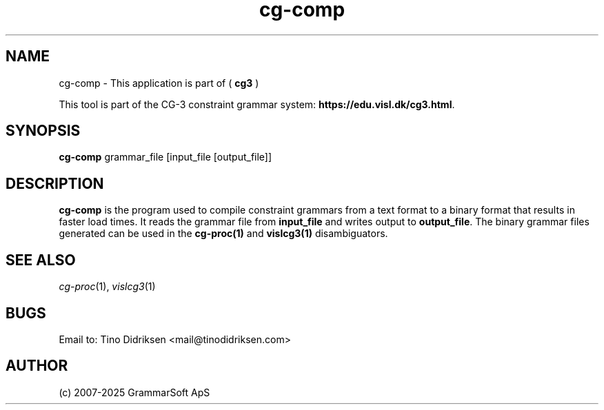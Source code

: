 .TH cg-comp 1 2014-05-07 "" ""
.SH NAME
cg-comp \- This application is part of (
.B cg3
)
.PP
This tool is part of the CG-3
constraint grammar system: \fBhttps://edu.visl.dk/cg3.html\fR.
.SH SYNOPSIS
.B cg-comp
grammar_file [input_file [output_file]]
.SH DESCRIPTION
.BR cg-comp
is the program used to compile constraint grammars from a text format
to a binary format that results in faster load times. It reads the
grammar file from \fBinput_file\fR and writes output
to \fBoutput_file\fR. The binary grammar files generated can be used
in the \fBcg\-proc(1)\fR and \fBvislcg3(1)\fR disambiguators.
.RE
.RS
.SH SEE ALSO
.I cg-proc\fR(1),
.I vislcg3\fR(1)
.SH BUGS
Email to: Tino Didriksen <mail@tinodidriksen.com>
.SH AUTHOR
(c) 2007-2025 GrammarSoft ApS

